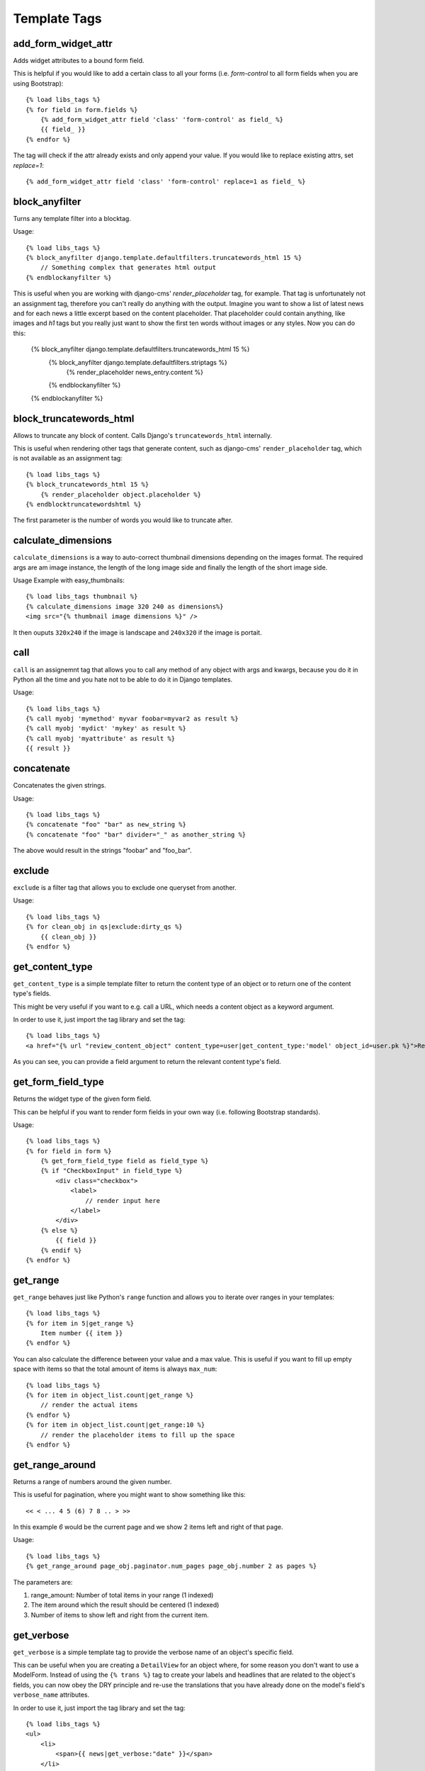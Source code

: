 Template Tags
=============

add_form_widget_attr
--------------------
Adds widget attributes to a bound form field.

This is helpful if you would like to add a certain class to all your forms
(i.e. `form-control` to all form fields when you are using Bootstrap)::

    {% load libs_tags %}
    {% for field in form.fields %}
        {% add_form_widget_attr field 'class' 'form-control' as field_ %}
        {{ field_ }}
    {% endfor %}

The tag will check if the attr already exists and only append your value.
If you would like to replace existing attrs, set `replace=1`::

    {% add_form_widget_attr field 'class' 'form-control' replace=1 as field_ %}


block_anyfilter
---------------
Turns any template filter into a blocktag.

Usage::

    {% load libs_tags %}
    {% block_anyfilter django.template.defaultfilters.truncatewords_html 15 %}
        // Something complex that generates html output
    {% endblockanyfilter %}

This is useful when you are working with django-cms' `render_placeholder` tag,
for example. That tag is unfortunately not an assignment tag, therefore you
can't really do anything with the output. Imagine you want to show a list of
latest news and for each news a little excerpt based on the content
placeholder. That placeholder could contain anything, like images and `h1` tags
but you really just want to show the first ten words without images or any
styles. Now you can do this:

    {% block_anyfilter django.template.defaultfilters.truncatewords_html 15 %}
        {% block_anyfilter django.template.defaultfilters.striptags %}
            {% render_placeholder news_entry.content %}
        {% endblockanyfilter %}
    {% endblockanyfilter %}


block_truncatewords_html
------------------------
Allows to truncate any block of content. Calls Django's ``truncatewords_html``
internally.

This is useful when rendering other tags that generate content,
such as django-cms' ``render_placeholder`` tag, which is not available
as an assignment tag::

    {% load libs_tags %}
    {% block_truncatewords_html 15 %}
        {% render_placeholder object.placeholder %}
    {% endblocktruncatewordshtml %}

The first parameter is the number of words you would like to truncate after.


calculate_dimensions
--------------------

``calculate_dimensions`` is a way to auto-correct thumbnail dimensions
depending on the images format. The required args are am image instance, the
length of the long image side and finally the length of the short image side.

Usage Example with easy_thumbnails::

    {% load libs_tags thumbnail %}
    {% calculate_dimensions image 320 240 as dimensions%}
    <img src="{% thumbnail image dimensions %}" />


It then ouputs ``320x240`` if the image is landscape and ``240x320`` if the
image is portait.



call
----

``call`` is an assignemnt tag that allows you to call any method of any object
with args and kwargs, because you do it in Python all the time and you hate not
to be able to do it in Django templates.

Usage::

    {% load libs_tags %}
    {% call myobj 'mymethod' myvar foobar=myvar2 as result %}
    {% call myobj 'mydict' 'mykey' as result %}
    {% call myobj 'myattribute' as result %}
    {{ result }}


concatenate
-----------

Concatenates the given strings.

Usage::

    {% load libs_tags %}
    {% concatenate "foo" "bar" as new_string %}
    {% concatenate "foo" "bar" divider="_" as another_string %}

The above would result in the strings "foobar" and "foo_bar".


exclude
-------

``exclude`` is a filter tag that allows you to exclude one queryset from
another.

Usage::

    {% load libs_tags %}
    {% for clean_obj in qs|exclude:dirty_qs %}
        {{ clean_obj }}
    {% endfor %}


get_content_type
----------------

``get_content_type`` is a simple template filter to return the content type of
an object or to return one of the content type's fields.

This might be very useful if you want to e.g. call a URL, which needs a content
object as a keyword argument.

In order to use it, just import the tag library and set the tag::

    {% load libs_tags %}
    <a href="{% url "review_content_object" content_type=user|get_content_type:'model' object_id=user.pk %}">Review this user!</a>

As you can see, you can provide a field argument to return the relevant content
type's field.


get_form_field_type
-------------------
Returns the widget type of the given form field.

This can be helpful if you want to render form fields in your own way
(i.e. following Bootstrap standards).

Usage::

    {% load libs_tags %}
    {% for field in form %}
        {% get_form_field_type field as field_type %}
        {% if "CheckboxInput" in field_type %}
            <div class="checkbox">
                <label>
                    // render input here
                </label>
            </div>
        {% else %}
            {{ field }}
        {% endif %}
    {% endfor %}


get_range
---------

``get_range`` behaves just like Python's ``range`` function and allows you to
iterate over ranges in your templates::

    {% load libs_tags %}
    {% for item in 5|get_range %}
        Item number {{ item }}
    {% endfor %}

You can also calculate the difference between your value and a max value.
This is useful if you want to fill up empty space with items so that the
total amount of items is always ``max_num``::

    {% load libs_tags %}
    {% for item in object_list.count|get_range %}
        // render the actual items
    {% endfor %}
    {% for item in object_list.count|get_range:10 %}
        // render the placeholder items to fill up the space
    {% endfor %}

get_range_around
----------------
Returns a range of numbers around the given number.

This is useful for pagination, where you might want to show something
like this::

    << < ... 4 5 (6) 7 8 .. > >>

In this example `6` would be the current page and we show 2 items left and
right of that page.

Usage::

    {% load libs_tags %}
    {% get_range_around page_obj.paginator.num_pages page_obj.number 2 as pages %}

The parameters are:

1. range_amount: Number of total items in your range (1 indexed)
2. The item around which the result should be centered (1 indexed)
3. Number of items to show left and right from the current item.


get_verbose
-----------

``get_verbose`` is a simple template tag to provide the verbose name of an
object's specific field.

This can be useful when you are creating a ``DetailView`` for an object where,
for some reason you don't want to use a ModelForm. Instead of using the
``{% trans %}`` tag to create your labels and headlines that are related to
the object's fields, you can now obey the DRY principle and re-use the
translations that you have already done on the model's field's
``verbose_name`` attributes.

In order to use it, just import the tag library and set the tag::

    {% load libs_tags %}
    <ul>
        <li>
            <span>{{ news|get_verbose:"date" }}</span>
        </li>
        <li>
            <span>{{ news|get_verbose:"title" }}</span>
        </li>
    </ul>


get_query_params
----------------

Allows to change (or add) one of the URL get parameter while keeping all the
others.

Usage::

    {% load libs_tags %}
    {% get_query_params request "page" page_obj.next_page_number as query %}
    <a href="?{{ query }}">Next</a>

You can also pass in several pairs of keys and values::

    {% get_query_params request "page" 1 "foobar" 2 as query %}

You often need this when you have a paginated set of objects with filters.

Your url would look something like ``/?region=1&gender=m``. Your paginator
needs to create links with ``&page=2`` in them but you must keep the
filter values when switching pages.


load_context
------------

``load_context`` allows you to load any python module and add all it's
attributes to the current template's context. This is very useful for the
RapidPrototypingView, for example. You would be able to create the template
without having any view providing a useful context (because the view might
not exist, yet). But as a template designer you might already know that the
view will definitely return a list of objects and that list will be called
``objects`` and each object will have a ``name`` attribute.

Here is how you would use it:

* create a file ``yourproject/context/__init__.py``
* create a file ``yourproject/context/home.py``. A good convention would be
  to name these context modules just like you would name your templates.

Now create the context that you would like to use in your ``home.html``
template::

    # in object_list.py:
    objects = [
        {'name': 'Object 1', },
        {'name': 'Object 2', },
    ]

Now create your template::

    # in home.html
    {% load libs_tags %}
    {% load_context "myproject.context.home" %}

    {% for object in objects %}
        <h1>{{ object.name }}</h1>
    {% endfor %}

This should allow your designers to create templates long before the developers
have finished the views.


navactive
---------

``navactive`` is a simple template tag to provide the string ``active`` if
the current URL is in the desired url path.

In order to use it, just import the tag library and set the tag, e.g. as a
css class::

    {% load libs_tags %}
    <ul class="nav">
        <li class="{% navactive request "/news/" exact=1 %}">
            <a href="{% url "news_list" %}">{% trans "News" %}</a>
        </li>
        <li class="{% navactive request "/news/" %}">
            <a href="{% url "news_detail" pk=latest.pk %}">{% trans "Latest News Entry" %}</a>
        </li>
    </ul>


render_analytics_code
---------------------

``render_analytics_code`` is an inclusion tag to render Google's analytics
script code.

Usage::

    {% load libs_tags %}
    {% render_analytics_code %}


or (if you don't want to use the ``anonymizeIp`` setting)::

    {% load libs_tags %}
    ...
    <head>
    ...
    {% render_analytics_code False %}
    </head>

If you would like to override the template used by the tag, please use
``django_libs/analytics.html``.


render_analytics2_code
----------------------

The same as ``render_analytics_code`` but uses the new syntax and always uses
anonymize IP.

Usage::

    {% load libs_tags %}
    ...
    <head>
    ...
    {% render_analytics2_code %}
    </head>


save
----

``save`` allows you to save any variable to the context. This can be useful
when you have a template where different sections are rendered
depending on complex conditions. If you want to render `<hr />` tags between
those sections, it can be quite difficult to figure out when to render the
divider and when not.

Usage::

    {% load libs_tags %}
    ...
    {% if complex_condition1 %}
        // Render block 1
        {% save "NEEDS_HR" 1 %}
    {% endif %}

    {% if complex_condition2 %}
        {% if NEEDS_HR %}
            <hr />
            {% save "NEEDS_HR" 0 %}
        {% endif %}
        // Render block 2
        {% save "NEEDS_HR" 1 %}
    {% endif %}

When you have to render lots of divicers, the above example can become more
elegant when you replace the `if NEEDS_HR` block with::

    {% include "django_libs/partials/dynamic_hr.html" %}


set_context
-----------

NOTE: It turns out that this implementation only saves to the current
template's context. If you use this in a sub-template, it will not be available
in the parent template. Use our ``save`` tag for manipulating the global
RequestContext.

``set_context`` allows you to put any variable into the context. This can be
useful when you are creating prototype templates where you don't have the full
template context, yet but you already know that certain variables will be
available later::

    {% load libs_tags %}
    {% set_context '/dummy-url/' as contact_url %}
    {% blocktrans with contact_url=contact_url %}
    Please don't hesitate to <a href="{{ contact_url }}">contact us</a>.
    {% endblocktrans %}


verbatim
--------

``verbatim`` is a tag to render x-tmpl templates in Django templates without
losing the code structure.

Usage::

    {% load libs_tags %}
    {% verbatim %}
    {% if test1 %}
        {% test1 %}
    {% endif %}
    {{ test2 }}
    {% endverbatim %}


The output will be::

    {% if test1 %}
        {% test1 %}
    {% endif %}
    {{ test2 }}
